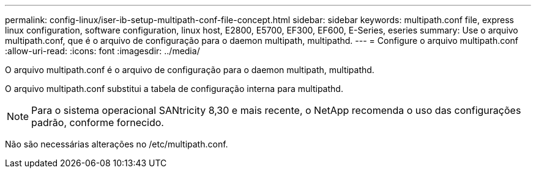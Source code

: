 ---
permalink: config-linux/iser-ib-setup-multipath-conf-file-concept.html 
sidebar: sidebar 
keywords: multipath.conf file, express linux configuration, software configuration, linux host, E2800, E5700, EF300, EF600, E-Series, eseries 
summary: Use o arquivo multipath.conf, que é o arquivo de configuração para o daemon multipath, multipathd. 
---
= Configure o arquivo multipath.conf
:allow-uri-read: 
:icons: font
:imagesdir: ../media/


[role="lead"]
O arquivo multipath.conf é o arquivo de configuração para o daemon multipath, multipathd.

O arquivo multipath.conf substitui a tabela de configuração interna para multipathd.


NOTE: Para o sistema operacional SANtricity 8,30 e mais recente, o NetApp recomenda o uso das configurações padrão, conforme fornecido.

Não são necessárias alterações no /etc/multipath.conf.
